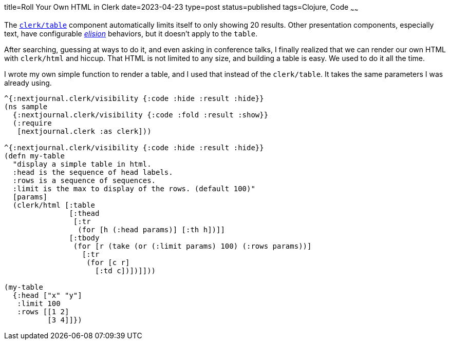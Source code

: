 title=Roll Your Own HTML in Clerk
date=2023-04-23
type=post
status=published
tags=Clojure, Code
~~~~~~

The
https://github.clerk.garden/nextjournal/book-of-clerk/commit/7097b690e91a3c5297db604546f8b538eef2f97f/#tables[`+clerk/table+`]
component
automatically limits
itself to only showing 20 results.
Other presentation components,
especially text,
have configurable
https://github.clerk.garden/nextjournal/book-of-clerk/commit/7097b690e91a3c5297db604546f8b538eef2f97f/#elisions[_elision_]
behaviors,
but it doesn't apply
to the `+table+`.

After searching,
guessing at ways to do it,
and even asking in conference talks,
I finally realized
that we can render
our own HTML
with `+clerk/html+`
and hiccup.
That HTML
is not limited
to any size,
and building a table
is easy.
We used to do it
all the time.

I wrote
my own simple function
to render a table,
and I used that instead of the `+clerk/table+`.
It takes the same parameters I was already using.

----
^{:nextjournal.clerk/visibility {:code :hide :result :hide}}
(ns sample
  {:nextjournal.clerk/visibility {:code :fold :result :show}}
  (:require
   [nextjournal.clerk :as clerk]))

^{:nextjournal.clerk/visibility {:code :hide :result :hide}}
(defn my-table
  "display a simple table in html.
  :head is the sequence of head labels.
  :rows is a sequence of sequences.
  :limit is the max to display of the rows. (default 100)"
  [params]
  (clerk/html [:table
               [:thead
                [:tr
                 (for [h (:head params)] [:th h])]]
               [:tbody
                (for [r (take (or (:limit params) 100) (:rows params))]
                  [:tr
                   (for [c r]
                     [:td c])])]]))

(my-table
  {:head ["x" "y"]
   :limit 100
   :rows [[1 2]
          [3 4]]})
----

